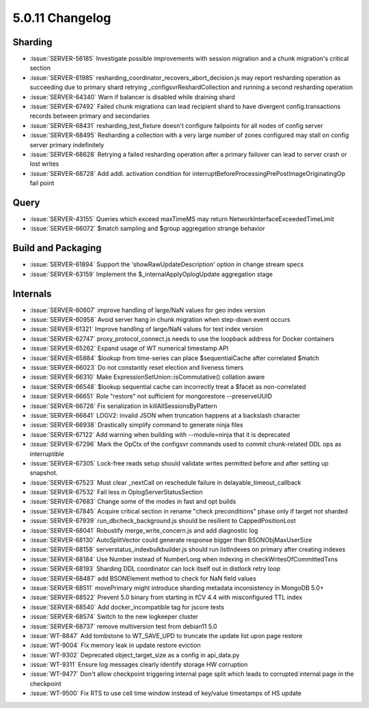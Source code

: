 .. _5.0.11-changelog:

5.0.11 Changelog
----------------

Sharding
~~~~~~~~

- :issue:`SERVER-56185` Investigate possible improvements with session migration and a chunk migration's critical section
- :issue:`SERVER-61985` resharding_coordinator_recovers_abort_decision.js may report resharding operation as succeeding due to primary shard retrying _configsvrReshardCollection and running a second resharding operation
- :issue:`SERVER-64340` Warn if balancer is disabled while draining shard
- :issue:`SERVER-67492` Failed chunk migrations can lead recipient shard to have divergent config.transactions records between primary and secondaries
- :issue:`SERVER-68431` resharding_test_fixture doesn't configure failpoints for all nodes of config server
- :issue:`SERVER-68495` Resharding a collection with a very large number of zones configured may stall on config server primary indefinitely
- :issue:`SERVER-68628` Retrying a failed resharding operation after a primary failover can lead to server crash or lost writes
- :issue:`SERVER-68728` Add addl. activation condition for interruptBeforeProcessingPrePostImageOriginatingOp fail point

Query
~~~~~

- :issue:`SERVER-43155` Queries which exceed maxTimeMS may return NetworkInterfaceExceededTimeLimit
- :issue:`SERVER-66072` $match sampling and $group aggregation strange behavior

Build and Packaging
~~~~~~~~~~~~~~~~~~~

- :issue:`SERVER-61894` Support the 'showRawUpdateDescription' option in change stream specs
- :issue:`SERVER-63159` Implement the $_internalApplyOplogUpdate aggregation stage

Internals
~~~~~~~~~

- :issue:`SERVER-60607` improve handling of large/NaN values for geo index version
- :issue:`SERVER-60958` Avoid server hang in chunk migration when step-down event occurs
- :issue:`SERVER-61321` Improve handling of large/NaN values for text index version
- :issue:`SERVER-62747` proxy_protocol_connect.js needs to use the loopback address for Docker containers
- :issue:`SERVER-65262` Expand usage of WT numerical timestamp API
- :issue:`SERVER-65884` $lookup from time-series can place $sequentialCache after correlated $match
- :issue:`SERVER-66023` Do not constantly reset election and liveness timers
- :issue:`SERVER-66310` Make  ExpressionSetUnion::isCommutative() collation aware
- :issue:`SERVER-66548` $lookup sequential cache can incorrectly treat a $facet as non-correlated 
- :issue:`SERVER-66651` Role "restore" not sufficient for mongorestore --preserveUUID
- :issue:`SERVER-66726` Fix serialization in killAllSessionsByPattern
- :issue:`SERVER-66841` LOGV2: invalid JSON when truncation happens at a backslash character
- :issue:`SERVER-66938` Drastically simplify command to generate ninja files
- :issue:`SERVER-67122` Add warning when building with --module=ninja that it is deprecated
- :issue:`SERVER-67296` Mark the OpCtx of the configsvr commands used to commit chunk-related DDL ops as interruptible
- :issue:`SERVER-67305` Lock-free reads setup should validate writes permitted before and after setting up snapshot.
- :issue:`SERVER-67523` Must clear _nextCall on reschedule failure in delayable_timeout_callback
- :issue:`SERVER-67532` Fail less in OplogServerStatusSection
- :issue:`SERVER-67683` Change some of the modes in fast and opt builds
- :issue:`SERVER-67845` Acquire critical section in rename "check preconditions" phase only if target not sharded
- :issue:`SERVER-67939` run_dbcheck_background.js should be resilient to CappedPositionLost
- :issue:`SERVER-68041` Robustify merge_write_concern.js and add diagnostic log
- :issue:`SERVER-68130` AutoSplitVector could generate response bigger than BSONObjMaxUserSize
- :issue:`SERVER-68158` serverstatus_indexbulkbuilder.js should run listIndexes on primary after creating indexes
- :issue:`SERVER-68184` Use Number instead of NumberLong when indexing in checkWritesOfCommittedTxns
- :issue:`SERVER-68193` Sharding DDL coordinator can lock itself out in distlock retry loop
- :issue:`SERVER-68487` add BSONElement method to check for NaN field values
- :issue:`SERVER-68511` movePrimary might introduce sharding metadata inconsistency in MongoDB 5.0+
- :issue:`SERVER-68522` Prevent 5.0 binary from starting in fCV 4.4 with misconfigured TTL index
- :issue:`SERVER-68540` Add docker_incompatible tag for jscore tests
- :issue:`SERVER-68574` Switch to the new logkeeper cluster
- :issue:`SERVER-68737` remove multiversion test from debian11 5.0
- :issue:`WT-8847` Add tombstone to WT_SAVE_UPD to truncate the update list upon page restore
- :issue:`WT-9004` Fix memory leak in update restore eviction
- :issue:`WT-9302` Deprecated object_target_size as a config in api_data.py
- :issue:`WT-9311` Ensure log messages clearly identify storage HW corruption
- :issue:`WT-9477` Don't allow checkpoint triggering internal page split which leads to corrupted internal page in the checkpoint
- :issue:`WT-9500` Fix RTS to use cell time window instead of key/value timestamps of HS update

